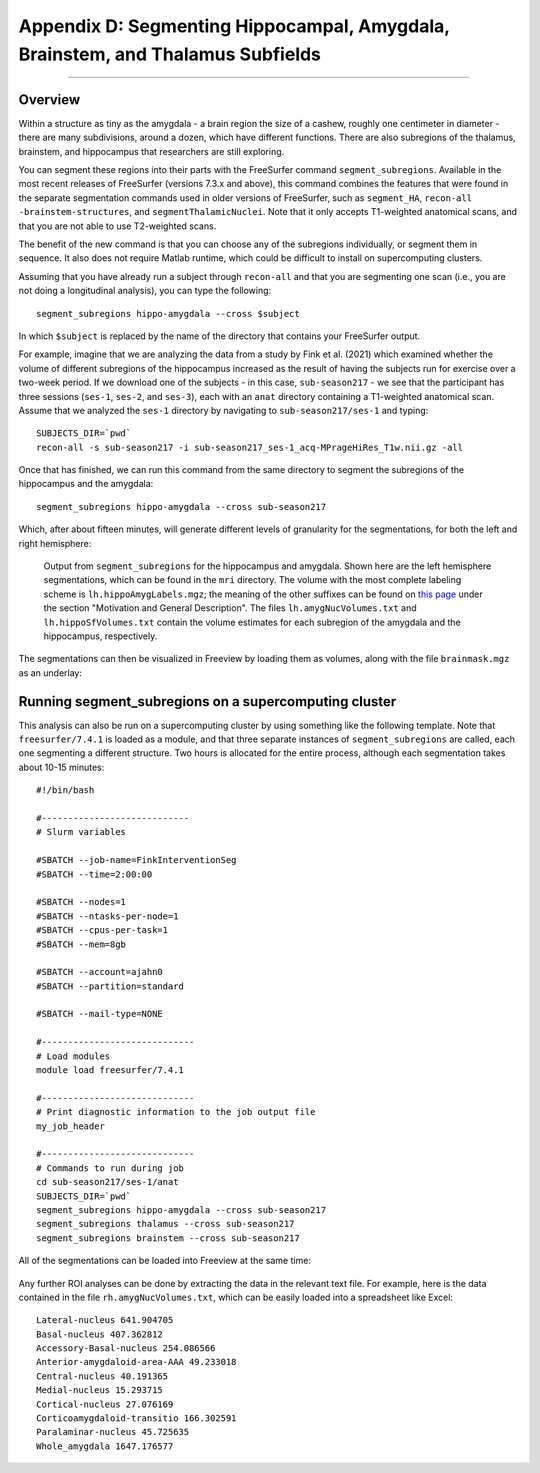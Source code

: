 .. _AppendixD_SegmentingSubfields

===============================================================================
Appendix D: Segmenting Hippocampal, Amygdala, Brainstem, and Thalamus Subfields
===============================================================================

---------------

Overview
********

Within a structure as tiny as the amygdala - a brain region the size of a cashew, roughly one centimeter in diameter - there are many subdivisions, around a dozen, which have different functions. There are also subregions of the thalamus, brainstem, and hippocampus that researchers are still exploring.

You can segment these regions into their parts with the FreeSurfer command ``segment_subregions``. Available in the most recent releases of FreeSurfer (versions 7.3.x and above), this command combines the features that were found in the separate segmentation commands used in older versions of FreeSurfer, such as ``segment_HA``, ``recon-all -brainstem-structures``, and ``segmentThalamicNuclei``. Note that it only accepts T1-weighted anatomical scans, and that you are not able to use T2-weighted scans.

The benefit of the new command is that you can choose any of the subregions individually, or segment them in sequence. It also does not require Matlab runtime, which could be difficult to install on supercomputing clusters.

Assuming that you have already run a subject through ``recon-all`` and that you are segmenting one scan (i.e., you are not doing a longitudinal analysis), you can type the following:

::

  segment_subregions hippo-amygdala --cross $subject

In which ``$subject`` is replaced by the name of the directory that contains your FreeSurfer output.

For example, imagine that we are analyzing the data from a study by Fink et al. (2021) which examined whether the volume of different subregions of the hippocampus increased as the result of having the subjects run for exercise over a two-week period. If we download one of the subjects - in this case, ``sub-season217`` - we see that the participant has three sessions (``ses-1``, ``ses-2``, and ``ses-3``), each with an ``anat`` directory containing a T1-weighted anatomical scan. Assume that we analyzed the ``ses-1`` directory by navigating to ``sub-season217/ses-1`` and typing:

::

  SUBJECTS_DIR=`pwd`
  recon-all -s sub-season217 -i sub-season217_ses-1_acq-MPrageHiRes_T1w.nii.gz -all

Once that has finished, we can run this command from the same directory to segment the subregions of the hippocampus and the amygdala:


::

  segment_subregions hippo-amygdala --cross sub-season217

Which, after about fifteen minutes, will generate different levels of granularity for the segmentations, for both the left and right hemisphere:

.. figure:: AppendixD_SegOutput_MRI.png

  Output from ``segment_subregions`` for the hippocampus and amygdala. Shown here are the left hemisphere segmentations, which can be found in the ``mri`` directory. The volume with the most complete labeling scheme is ``lh.hippoAmygLabels.mgz``; the meaning of the other suffixes can be found on `this page <https://surfer.nmr.mgh.harvard.edu/fswiki/HippocampalSubfieldsAndNucleiOfAmygdala>`__ under the section "Motivation and General Description". The files ``lh.amygNucVolumes.txt`` and ``lh.hippoSfVolumes.txt`` contain the volume estimates for each subregion of the amygdala and the hippocampus, respectively.

The segmentations can then be visualized in Freeview by loading them as volumes, along with the file ``brainmask.mgz`` as an underlay:

.. figure:: AppendixD_VisualizeSegmentations_Freeview.png

Running segment_subregions on a supercomputing cluster
******************************************************

This analysis can also be run on a supercomputing cluster by using something like the following template. Note that ``freesurfer/7.4.1`` is loaded as a module, and that three separate instances of ``segment_subregions`` are called, each one segmenting a different structure. Two hours is allocated for the entire process, although each segmentation takes about 10-15 minutes:


::

  #!/bin/bash

  #----------------------------
  # Slurm variables
  
  #SBATCH --job-name=FinkInterventionSeg
  #SBATCH --time=2:00:00
  
  #SBATCH --nodes=1
  #SBATCH --ntasks-per-node=1
  #SBATCH --cpus-per-task=1
  #SBATCH --mem=8gb
  
  #SBATCH --account=ajahn0
  #SBATCH --partition=standard
  
  #SBATCH --mail-type=NONE
  
  #-----------------------------
  # Load modules
  module load freesurfer/7.4.1
  
  #-----------------------------
  # Print diagnostic information to the job output file
  my_job_header
  
  #-----------------------------
  # Commands to run during job
  cd sub-season217/ses-1/anat
  SUBJECTS_DIR=`pwd`
  segment_subregions hippo-amygdala --cross sub-season217
  segment_subregions thalamus --cross sub-season217
  segment_subregions brainstem --cross sub-season217


All of the segmentations can be loaded into Freeview at the same time:

.. figure:: AppendixD_VisualizeAllSegmentations.png

Any further ROI analyses can be done by extracting the data in the relevant text file. For example, here is the data contained in the file ``rh.amygNucVolumes.txt``, which can be easily loaded into a spreadsheet like Excel:

::

  Lateral-nucleus 641.904705
  Basal-nucleus 407.362812
  Accessory-Basal-nucleus 254.086566
  Anterior-amygdaloid-area-AAA 49.233018
  Central-nucleus 40.191365
  Medial-nucleus 15.293715
  Cortical-nucleus 27.076169
  Corticoamygdaloid-transitio 166.302591
  Paralaminar-nucleus 45.725635
  Whole_amygdala 1647.176577
